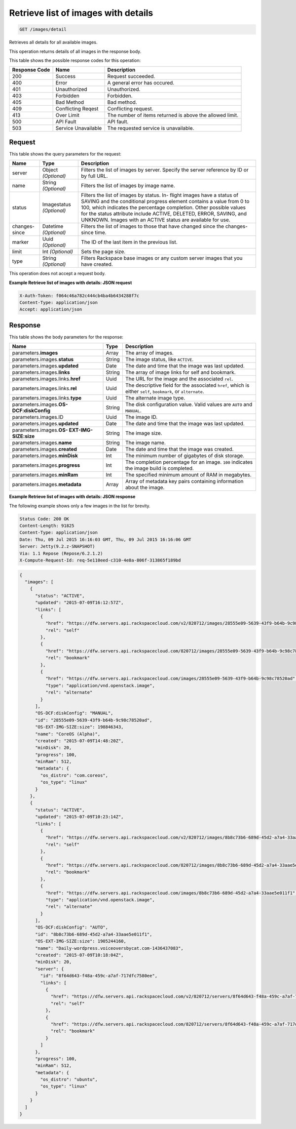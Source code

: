 
.. THIS OUTPUT IS GENERATED FROM THE WADL. DO NOT EDIT.

.. _get-retrieve-list-of-images-with-details-images-detail:

Retrieve list of images with details
^^^^^^^^^^^^^^^^^^^^^^^^^^^^^^^^^^^^^^^^^^^^^^^^^^^^^^^^^^^^^^^^^^^^^^^^^^^^^^^^

.. code::

    GET /images/detail

Retrieves all details for all available images.

This operation returns details of all images in the response body.



This table shows the possible response codes for this operation:


+--------------------------+-------------------------+-------------------------+
|Response Code             |Name                     |Description              |
+==========================+=========================+=========================+
|200                       |Success                  |Request succeeded.       |
+--------------------------+-------------------------+-------------------------+
|400                       |Error                    |A general error has      |
|                          |                         |occured.                 |
+--------------------------+-------------------------+-------------------------+
|401                       |Unauthorized             |Unauthorized.            |
+--------------------------+-------------------------+-------------------------+
|403                       |Forbidden                |Forbidden.               |
+--------------------------+-------------------------+-------------------------+
|405                       |Bad Method               |Bad method.              |
+--------------------------+-------------------------+-------------------------+
|409                       |Conflicting Reqest       |Conflicting request.     |
+--------------------------+-------------------------+-------------------------+
|413                       |Over Limit               |The number of items      |
|                          |                         |returned is above the    |
|                          |                         |allowed limit.           |
+--------------------------+-------------------------+-------------------------+
|500                       |API Fault                |API fault.               |
+--------------------------+-------------------------+-------------------------+
|503                       |Service Unavailable      |The requested service is |
|                          |                         |unavailable.             |
+--------------------------+-------------------------+-------------------------+


Request
""""""""""""""""






This table shows the query parameters for the request:

+--------------------------+-------------------------+-------------------------+
|Name                      |Type                     |Description              |
+==========================+=========================+=========================+
|server                    |Object *(Optional)*      |Filters the list of      |
|                          |                         |images by server.        |
|                          |                         |Specify the server       |
|                          |                         |reference by ID or by    |
|                          |                         |full URL.                |
+--------------------------+-------------------------+-------------------------+
|name                      |String *(Optional)*      |Filters the list of      |
|                          |                         |images by image name.    |
+--------------------------+-------------------------+-------------------------+
|status                    |Imagestatus *(Optional)* |Filters the list of      |
|                          |                         |images by status. In-    |
|                          |                         |flight images have a     |
|                          |                         |status of SAVING and the |
|                          |                         |conditional progress     |
|                          |                         |element contains a value |
|                          |                         |from 0 to 100, which     |
|                          |                         |indicates the percentage |
|                          |                         |completion. Other        |
|                          |                         |possible values for the  |
|                          |                         |status attribute include |
|                          |                         |ACTIVE, DELETED, ERROR,  |
|                          |                         |SAVING, and UNKNOWN.     |
|                          |                         |Images with an ACTIVE    |
|                          |                         |status are available for |
|                          |                         |use.                     |
+--------------------------+-------------------------+-------------------------+
|changes-since             |Datetime *(Optional)*    |Filters the list of      |
|                          |                         |images to those that     |
|                          |                         |have changed since the   |
|                          |                         |changes-since time.      |
+--------------------------+-------------------------+-------------------------+
|marker                    |Uuid *(Optional)*        |The ID of the last item  |
|                          |                         |in the previous list.    |
+--------------------------+-------------------------+-------------------------+
|limit                     |Int *(Optional)*         |Sets the page size.      |
+--------------------------+-------------------------+-------------------------+
|type                      |String *(Optional)*      |Filters Rackspace base   |
|                          |                         |images or any custom     |
|                          |                         |server images that you   |
|                          |                         |have created.            |
+--------------------------+-------------------------+-------------------------+




This operation does not accept a request body.




**Example Retrieve list of images with details: JSON request**


.. code::

   X-Auth-Token: f064c46a782c444cb4ba4b6434288f7c
   Content-Type: application/json
   Accept: application/json





Response
""""""""""""""""





This table shows the body parameters for the response:

+---------------------------+-------------------------+------------------------+
|Name                       |Type                     |Description             |
+===========================+=========================+========================+
|parameters.\ **images**    |Array                    |The array of images.    |
+---------------------------+-------------------------+------------------------+
|parameters.images.\        |String                   |The image status, like  |
|**status**                 |                         |``ACTIVE``.             |
+---------------------------+-------------------------+------------------------+
|parameters.images.\        |Date                     |The date and time that  |
|**updated**                |                         |the image was last      |
|                           |                         |updated.                |
+---------------------------+-------------------------+------------------------+
|parameters.images.\        |String                   |The array of image      |
|**links**                  |                         |links for self and      |
|                           |                         |bookmark.               |
+---------------------------+-------------------------+------------------------+
|parameters.images.links.\  |Uuid                     |The URL for the image   |
|**href**                   |                         |and the associated      |
|                           |                         |``rel``.                |
+---------------------------+-------------------------+------------------------+
|parameters.images.links.\  |Uuid                     |The descriptive field   |
|**rel**                    |                         |for the associated      |
|                           |                         |``href``, which is      |
|                           |                         |either ``self``,        |
|                           |                         |``bookmark``, or        |
|                           |                         |``alternate``.          |
+---------------------------+-------------------------+------------------------+
|parameters.images.links.\  |Uuid                     |The alternate image     |
|**type**                   |                         |type.                   |
+---------------------------+-------------------------+------------------------+
|parameters.images.\ **OS-  |String                   |The disk configuration  |
|DCF:diskConfig**           |                         |value. Valid values are |
|                           |                         |``AUTO`` and ``MANUAL``.|
+---------------------------+-------------------------+------------------------+
|parameters.images.ID       |Uuid                     |The image ID.           |
+---------------------------+-------------------------+------------------------+
|parameters.images.\        |Date                     |The date and time that  |
|**updated**                |                         |the image was last      |
|                           |                         |updated.                |
+---------------------------+-------------------------+------------------------+
|parameters.images.\ **OS-  |String                   |The image size.         |
|EXT-IMG-SIZE:size**        |                         |                        |
+---------------------------+-------------------------+------------------------+
|parameters.images.\        |String                   |The image name.         |
|**name**                   |                         |                        |
+---------------------------+-------------------------+------------------------+
|parameters.images.\        |Date                     |The date and time that  |
|**created**                |                         |the image was created.  |
+---------------------------+-------------------------+------------------------+
|parameters.images.\        |Int                      |The minimum number of   |
|**minDisk**                |                         |gigabytes of disk       |
|                           |                         |storage.                |
+---------------------------+-------------------------+------------------------+
|parameters.images.\        |Int                      |The completion          |
|**progress**               |                         |percentage for an       |
|                           |                         |image. ``100``          |
|                           |                         |indicates the image     |
|                           |                         |build is completed.     |
+---------------------------+-------------------------+------------------------+
|parameters.images.\        |Int                      |The specified minimum   |
|**minRam**                 |                         |amount of RAM in        |
|                           |                         |megabytes.              |
+---------------------------+-------------------------+------------------------+
|parameters.images.\        |Array                    |Array of metadata key   |
|**metadata**               |                         |pairs containing        |
|                           |                         |information about the   |
|                           |                         |image.                  |
+---------------------------+-------------------------+------------------------+







**Example Retrieve list of images with details: JSON response**


The following example shows only a few images in the list for brevity.

.. code::

       Status Code: 200 OK
       Content-Length: 91825
       Content-Type: application/json
       Date: Thu, 09 Jul 2015 16:16:03 GMT, Thu, 09 Jul 2015 16:16:06 GMT
       Server: Jetty(9.2.z-SNAPSHOT)
       Via: 1.1 Repose (Repose/6.2.1.2)
       X-Compute-Request-Id: req-5e110eed-c310-4e8a-806f-313865f189bd


.. code::

   {
     "images": [
       {
         "status": "ACTIVE",
         "updated": "2015-07-09T16:12:57Z",
         "links": [
           {
             "href": "https://dfw.servers.api.rackspacecloud.com/v2/820712/images/28555e09-5639-43f9-b64b-9c98c78520ad",
             "rel": "self"
           },
           {
             "href": "https://dfw.servers.api.rackspacecloud.com/820712/images/28555e09-5639-43f9-b64b-9c98c78520ad",
             "rel": "bookmark"
           },
           {
             "href": "https://dfw.servers.api.rackspacecloud.com/images/28555e09-5639-43f9-b64b-9c98c78520ad",
             "type": "application/vnd.openstack.image",
             "rel": "alternate"
           }
         ],
         "OS-DCF:diskConfig": "MANUAL",
         "id": "28555e09-5639-43f9-b64b-9c98c78520ad",
         "OS-EXT-IMG-SIZE:size": 198846343,
         "name": "CoreOS (Alpha)",
         "created": "2015-07-09T14:48:20Z",
         "minDisk": 20,
         "progress": 100,
         "minRam": 512,
         "metadata": {
           "os_distro": "com.coreos",
           "os_type": "linux"
         }
       },
       {
         "status": "ACTIVE",
         "updated": "2015-07-09T10:23:14Z",
         "links": [
           {
             "href": "https://dfw.servers.api.rackspacecloud.com/v2/820712/images/8b8c73b6-689d-45d2-a7a4-33aae5e011f1",
             "rel": "self"
           },
           {
             "href": "https://dfw.servers.api.rackspacecloud.com/820712/images/8b8c73b6-689d-45d2-a7a4-33aae5e011f1",
             "rel": "bookmark"
           },
           {
             "href": "https://dfw.servers.api.rackspacecloud.com/images/8b8c73b6-689d-45d2-a7a4-33aae5e011f1",
             "type": "application/vnd.openstack.image",
             "rel": "alternate"
           }
         ],
         "OS-DCF:diskConfig": "AUTO",
         "id": "8b8c73b6-689d-45d2-a7a4-33aae5e011f1",
         "OS-EXT-IMG-SIZE:size": 1905244160,
         "name": "Daily-wordpress.voiceoversbycat.com-1436437083",
         "created": "2015-07-09T10:18:04Z",
         "minDisk": 20,
         "server": {
           "id": "8f64d643-f48a-459c-a7af-717dfc7580ee",
           "links": [
             {
               "href": "https://dfw.servers.api.rackspacecloud.com/v2/820712/servers/8f64d643-f48a-459c-a7af-717dfc7580ee",
               "rel": "self"
             },
             {
               "href": "https://dfw.servers.api.rackspacecloud.com/820712/servers/8f64d643-f48a-459c-a7af-717dfc7580ee",
               "rel": "bookmark"
             }
           ]
         },
         "progress": 100,
         "minRam": 512,
         "metadata": {
           "os_distro": "ubuntu",
           "os_type": "linux"
         }
       }
     ]
   }




